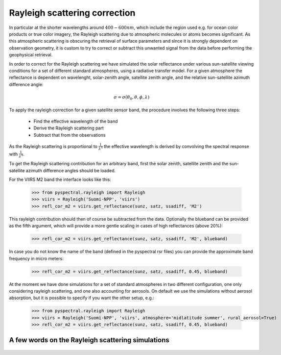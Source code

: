 Rayleigh scattering correction
------------------------------

In particular at the shorter wavelengths around :math:`400-600 nm`, which
include the region used e.g. for ocean color products or true color imagery,
the Rayleigh scattering due to atmospheric molecules or atoms becomes
significant. As this atmospheric scattering is obscuring the retrieval of
surface parameters and since it is strongly dependent on observation geometry,
it is custom to try to correct or subtract this unwanted signal from the data
before performing the geophysical retrieval.

In order to correct for the Rayleigh scattering we have simulated the solar
reflectance under various sun-satellite viewing conditions for a set of
different standard atmospheres, using a radiative transfer model. For a given
atmosphere the reflectance is dependent on wavelenght, solar-zenith angle,
satellite zenith angle, and the relative sun-satellite azimuth difference
angle:

.. math::

    \sigma = \sigma({\theta}_0, \theta, \phi, \lambda)


To apply the rayleigh correction for a given satellite sensor band, the
procedure involves the following three steps:

 * Find the effective wavelength of the band
 * Derive the Rayleigh scattering part
 * Subtract that from the observations

As the Rayleigh scattering is proportional to :math:`\frac{1}{{\lambda}^4}` the
effective wavelength is derived by convolving the spectral response with
:math:`\frac{1}{{\lambda}^4}`. 

To get the Rayleigh scattering contribution for an arbitrary band, first the
solar zenith, satellite zenith and the sun-satellite azimuth difference angles
should be loaded.

For the VIIRS M2 band the interface looks like this:

  >>> from pyspectral.rayleigh import Rayleigh
  >>> viirs = Rayleigh('Suomi-NPP', 'viirs')
  >>> refl_cor_m2 = viirs.get_reflectance(sunz, satz, ssadiff, 'M2')

This rayleigh contribution should then of course be subtracted from the
data. Optionally the blueband can be provided as the fifth argument, which will
provide a more gentle scaling in cases of high reflectances (above 20%):

  >>> refl_cor_m2 = viirs.get_reflectance(sunz, satz, ssadiff, 'M2', blueband)

In case you do not know the name of the band (defined in the pyspectral rsr files) you can provide the approximate band frequency in micro meters:

  >>> refl_cor_m2 = viirs.get_reflectance(sunz, satz, ssadiff, 0.45, blueband)

At the moment we have done simulations for a set of standard atmospheres in two
different configuration, one only considering rayleigh scattering, and one also
accounting for aerosols. On default we use the simulations without aerosol
absorption, but it is possible to specify if you want the other setup, e.g.:

  >>> from pyspectral.rayleigh import Rayleigh
  >>> viirs = Rayleigh('Suomi-NPP', 'viirs', atmosphere='midlatitude summer', rural_aerosol=True)
  >>> refl_cor_m2 = viirs.get_reflectance(sunz, satz, ssadiff, 0.45, blueband)


A few words on the Rayleigh scattering simulations
^^^^^^^^^^^^^^^^^^^^^^^^^^^^^^^^^^^^^^^^^^^^^^^^^^

  .. image:: _static/refl_subarctic_winter_lambda_0400_ssa_000.png

  .. image:: _static/refl_subarctic_winter_lambda_0400_ssa_180.png

  .. image:: _static/refl_subarctic_winter_lambda_0500_ssa_090.png

  .. image:: _static/refl_subarctic_winter_lambda_0500_ssa_180.png
